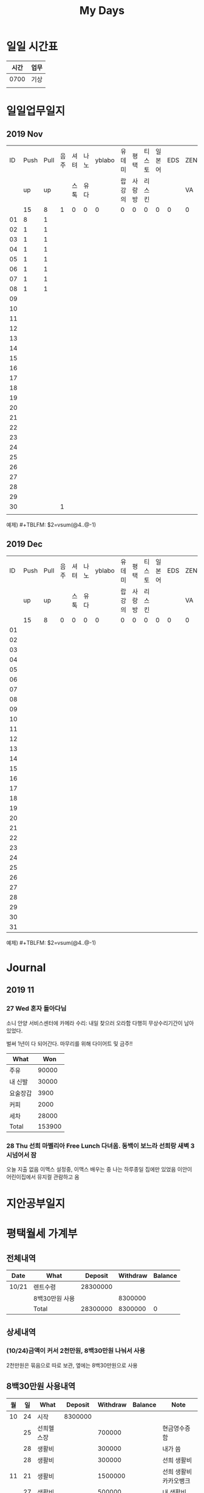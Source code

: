 #+TITLE: My Days

* 일일 시간표
  | 시간 | 업무 |
  |------+------|
  | 0700 | 기상 |
  |      |      |

* 일일업무일지
** 2019 Nov
   | ID | Push | Pull | 음주 | 셔텨 | 나노 | yblabo | 유데미 | 평택   | 티스토 | 일본어 | EDS | ZEN | 이더 |
   |    |   up |   up |      | 스톡 | 유다 |        | 랍강의 | 사랑방 | 리스킨 |        |     | VA  | 리움 |
   |    |   15 |    8 |    1 | 0    | 0    |      0 | 0      | 0      | 0      |      0 |   0 | 0   | 0    |
   |----+------+------+------+------+------+--------+--------+--------+--------+--------+-----+-----+------|
   | 01 |    8 |    1 |      |      |      |        |        |        |        |        |     |     |      |
   | 02 |    1 |    1 |      |      |      |        |        |        |        |        |     |     |      |
   | 03 |    1 |    1 |      |      |      |        |        |        |        |        |     |     |      |
   | 04 |    1 |    1 |      |      |      |        |        |        |        |        |     |     |      |
   | 05 |    1 |    1 |      |      |      |        |        |        |        |        |     |     |      |
   | 06 |    1 |    1 |      |      |      |        |        |        |        |        |     |     |      |
   | 07 |    1 |    1 |      |      |      |        |        |        |        |        |     |     |      |
   | 08 |    1 |    1 |      |      |      |        |        |        |        |        |     |     |      |
   | 09 |      |      |      |      |      |        |        |        |        |        |     |     |      |
   | 10 |      |      |      |      |      |        |        |        |        |        |     |     |      |
   | 11 |      |      |      |      |      |        |        |        |        |        |     |     |      |
   | 12 |      |      |      |      |      |        |        |        |        |        |     |     |      |
   | 13 |      |      |      |      |      |        |        |        |        |        |     |     |      |
   | 14 |      |      |      |      |      |        |        |        |        |        |     |     |      |
   | 15 |      |      |      |      |      |        |        |        |        |        |     |     |      |
   | 16 |      |      |      |      |      |        |        |        |        |        |     |     |      |
   | 17 |      |      |      |      |      |        |        |        |        |        |     |     |      |
   | 18 |      |      |      |      |      |        |        |        |        |        |     |     |      |
   | 19 |      |      |      |      |      |        |        |        |        |        |     |     |      |
   | 20 |      |      |      |      |      |        |        |        |        |        |     |     |      |
   | 21 |      |      |      |      |      |        |        |        |        |        |     |     |      |
   | 22 |      |      |      |      |      |        |        |        |        |        |     |     |      |
   | 23 |      |      |      |      |      |        |        |        |        |        |     |     |      |
   | 24 |      |      |      |      |      |        |        |        |        |        |     |     |      |
   | 25 |      |      |      |      |      |        |        |        |        |        |     |     |      |
   | 26 |      |      |      |      |      |        |        |        |        |        |     |     |      |
   | 27 |      |      |      |      |      |        |        |        |        |        |     |     |      |
   | 28 |      |      |      |      |      |        |        |        |        |        |     |     |      |
   | 29 |      |      |      |      |      |        |        |        |        |        |     |     |      |
   | 30 |      |      |    1 |      |      |        |        |        |        |        |     |     |      |
   |    |      |      |      |      |      |        |        |        |        |        |     |     |      |
   #+TBLFM: @3$2=vsum(@4..@34)::@3$3=vsum(@4..@34)::@3$4=vsum(@4..@34)::@3$5=vsum(@4..@34)::@3$6=vsum(@4..@34)::@3$7=vsum(@4..@34)::@3$8=vsum(@4..@34)::@3$9=vsum(@4..@34)::@3$10=vsum(@4..@34)::@3$11=vsum(@4..@34)::@3$12=vsum(@4..@34)::@3$13=vsum(@4..@34)::@3$14=vsum(@4..@34)
   예제) #+TBLFM: $2=vsum(@4..@-1)
** 2019 Dec
   | ID | Push | Pull | 음주 | 셔텨 | 나노 | yblabo | 유데미 | 평택   | 티스토 | 일본어 | EDS | ZEN | 이더 |
   |    |   up |   up |      | 스톡 | 유다 |        | 랍강의 | 사랑방 | 리스킨 |        |     | VA  | 리움 |
   |    |   15 |    8 |    0 | 0    | 0    |      0 | 0      | 0      | 0      |      0 |   0 | 0   | 0    |
   |----+------+------+------+------+------+--------+--------+--------+--------+--------+-----+-----+------|
   | 01 |      |      |      |      |      |        |        |        |        |        |     |     |      |
   | 02 |      |      |      |      |      |        |        |        |        |        |     |     |      |
   | 03 |      |      |      |      |      |        |        |        |        |        |     |     |      |
   | 04 |      |      |      |      |      |        |        |        |        |        |     |     |      |
   | 05 |      |      |      |      |      |        |        |        |        |        |     |     |      |
   | 06 |      |      |      |      |      |        |        |        |        |        |     |     |      |
   | 07 |      |      |      |      |      |        |        |        |        |        |     |     |      |
   | 08 |      |      |      |      |      |        |        |        |        |        |     |     |      |
   | 09 |      |      |      |      |      |        |        |        |        |        |     |     |      |
   | 10 |      |      |      |      |      |        |        |        |        |        |     |     |      |
   | 11 |      |      |      |      |      |        |        |        |        |        |     |     |      |
   | 12 |      |      |      |      |      |        |        |        |        |        |     |     |      |
   | 13 |      |      |      |      |      |        |        |        |        |        |     |     |      |
   | 14 |      |      |      |      |      |        |        |        |        |        |     |     |      |
   | 15 |      |      |      |      |      |        |        |        |        |        |     |     |      |
   | 16 |      |      |      |      |      |        |        |        |        |        |     |     |      |
   | 17 |      |      |      |      |      |        |        |        |        |        |     |     |      |
   | 18 |      |      |      |      |      |        |        |        |        |        |     |     |      |
   | 19 |      |      |      |      |      |        |        |        |        |        |     |     |      |
   | 20 |      |      |      |      |      |        |        |        |        |        |     |     |      |
   | 21 |      |      |      |      |      |        |        |        |        |        |     |     |      |
   | 22 |      |      |      |      |      |        |        |        |        |        |     |     |      |
   | 23 |      |      |      |      |      |        |        |        |        |        |     |     |      |
   | 24 |      |      |      |      |      |        |        |        |        |        |     |     |      |
   | 25 |      |      |      |      |      |        |        |        |        |        |     |     |      |
   | 26 |      |      |      |      |      |        |        |        |        |        |     |     |      |
   | 27 |      |      |      |      |      |        |        |        |        |        |     |     |      |
   | 28 |      |      |      |      |      |        |        |        |        |        |     |     |      |
   | 29 |      |      |      |      |      |        |        |        |        |        |     |     |      |
   | 30 |      |      |      |      |      |        |        |        |        |        |     |     |      |
   | 31 |      |      |      |      |      |        |        |        |        |        |     |     |      |
   #+TBLFM: @3$2=vsum(@4..@34)::@3$3=vsum(@4..@34)::@3$4=vsum(@4..@34)::@3$5=vsum(@4..@34)::@3$6=vsum(@4..@34)::@3$7=vsum(@4..@34)::@3$8=vsum(@4..@34)::@3$9=vsum(@4..@34)::@3$10=vsum(@4..@34)::@3$11=vsum(@4..@34)::@3$12=vsum(@4..@34)::@3$13=vsum(@4..@34)::@3$14=vsum(@4..@34)
   예제) #+TBLFM: $2=vsum(@4..@-1)

* Journal
** 2019 11
*** 27 Wed 혼자 돌아다님
    소니 안양 서비스센터에 카메라 수리: 내일 찾으러 오라함
    다행히 무상수리기간이 남아있었다.

    벌써 1년이 다 되어간다. 마무리를 위해 다이어트 및 금주!!
    | What     |    Won |
    |----------+--------|
    | 주유     |  90000 |
    | 내 신발  |  30000 |
    | 요술장갑 |   3900 |
    | 커피     |   2000 |
    | 세차     |  28000 |
    |----------+--------|
    | Total    | 153900 |
    #+TBLFM: @>$2=vsum(@I..@II)

*** 28 Thu 선희 마벨리아 Free Lunch 다녀옴. 동백이 보느라 선희랑 새벽 3시넘어서 잠 
    오늘 지출 없음
    이맥스 설정중, 이맥스 배우는 중
    나는 하루종일 집에만 있었음
    이안이 어린이집에서 뮤지컬 관람하고 옴

* 지안공부일지

* 평택월세 가계부
** 전체내역
   | Date  | What           |  Deposit | Withdraw | Balance |
   |-------+----------------+----------+----------+---------|
   | 10/21 | 렌트수령       | 28300000 |          |         |
   |       | 8백30만원 사용 |          |  8300000 |         |
   |-------+----------------+----------+----------+---------|
   |       | Total          | 28300000 |  8300000 |       0 |
   #+TBLFM: @>$3=vsum(@I..@II)::@>$4=vsum(@I..@II)::@>$5=vsum(@I..@II)
** 상세내역
*** (10/24)금액이 커서 2천만원, 8백30만원 나눠서 사용
   2천만원은 묶음으로 따로 보관, 옆에는 8백30만원으로 사용
** 8백30만원 사용내역
   | 월 | 일 | What       | Deposit | Withdraw | Balance | Note                   |
   |----+----+------------+---------+----------+---------+------------------------|
   | 10 | 24 | 시작       | 8300000 |          |         |                        |
   |    | 25 | 선희헬스장 |         |   700000 |         | 현금영수증 함          |
   |    | 28 | 생활비     |         |   300000 |         | 내가 씀                |
   |    | 28 | 생활비     |         |   300000 |         | 선희 생활비            |
   | 11 | 21 | 생활비     |         |  1500000 |         | 선희 생활비 카카오뱅크 |
   |    | 27 | 생활비     |         |   500000 |         | 내 생활비              |
   |----+----+------------+---------+----------+---------+------------------------|
   |    |    | Total      | 8300000 |  3300000 |       0 |                        |
   #+TBLFM: @>$4=vsum(@I..@II)::@>$5=vsum(@I..@II)::@>$6=vsum(@I..@II)

* 추진예정 프로젝트
** 멕시코 이태리 교수
** 한문 글자 그림 ML

* Resources
** Emacs Guide
https://drypot.wordpress.com/2019/02/14/emacs-2%EC%A3%BC-%EC%82%BD%EC%A7%88%EA%B8%B0/
https://www.youtube.com/channel/UCDEtZ7AKmwS0_GNJog01D2g?app=desktop
; 유용한 정보 많음 https://orgmode.org/worg/org-faq.html
; 결정적 튜토리얼 https://www.youtube.com/watch?v=sQS06Qjnkcc&list=PLVtKhBrRV_ZkPnBtt_TD1Cs9PJlU0IIdE&index=2&t=2s
*** youtube
https://www.youtube.com/watch?v=5vGGgfs0q3k&feature=youtu.be
** Korean issues
https://crazia.tistory.com/entry/Emacs-24x-%EB%B2%84%EC%A0%BC-%ED%95%9C%EA%B8%80-%ED%8F%B0%ED%8A%B8-%EC%84%A4%EC%A0%95-orgmode-%EC%9D%98-%ED%95%9C%EA%B8%80-%ED%85%8C%EC%9D%B4%EB%B8%94-%EA%B9%A8%EC%A7%80%EC%A7%80-%EC%95%8A%EA%B2%8C-%EB%B3%B4%EC%9D%B4%EA%B8%B0
https://isprometheo.github.io/2017/01/05/Emacs-org-mode-table-%ED%95%9C%EA%B8%80.html
** Math & Formulas
https://emacs.stackexchange.com/questions/20498/how-do-i-do-simple-addition-in-org-mode
https://stackoverflow.com/questions/6688075/permanently-summing-a-column-in-an-org-mode-table
https://orgmode.org/manual/Field-and-range-formulas.html
** init File
https://www.emacswiki.org/emacs/InitFile
https://www.gnu.org/software/emacs/manual/html_node/emacs/Init-File.html
** MELPA
http://ergoemacs.org/emacs/emacs_package_system.html
** ERC
   https://www.gnu.org/software/emacs/manual/html_mono/erc.html#Getting-Started
** Settings
   https://emacs.stackexchange.com/questions/28906/how-to-switch-off-the-sounds
** ThunderLink
https://vxlabs.com/2019/04/20/link-thunderbird-emails-from-emacs-orgmode/

* My Study
Consistent Technical Documents Using Emacs and Org Mode
https://youtu.be/0g9BcZvQbXU

Literate Devops with Emacs
https://youtu.be/dljNabciEGg
* Org UML
https://orgmode.org/worg/org-tutorials/org-dot-diagrams.html

youtube https://duckduckgo.com/?q=emacs+artist+mode&t=lm&iax=videos&ia=videos&iai=cIuX87Xo8Fc

https://lgfang.github.io/computer/2015/12/11/org-diagram
